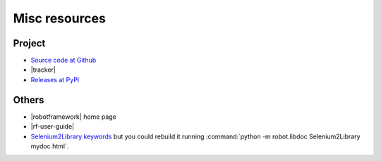 ==============
Misc resources
==============

Project
=======

- `Source code at Github <https://github.com/alterway/robotframework-drupallibrary>`_

- |tracker|

- `Releases at PyPI <https://pypi.python.org/pypi/robotframework-drupallibrary>`_

Others
======

- |robotframework| home page
- |rf-user-guide|
- `Selenium2Library keywords <http://rtomac.github.io/robotframework-selenium2library/doc/Selenium2Library.html>`_
  but you could rebuild it running :command:`python -m robot.libdoc Selenium2Library mydoc.html`.
